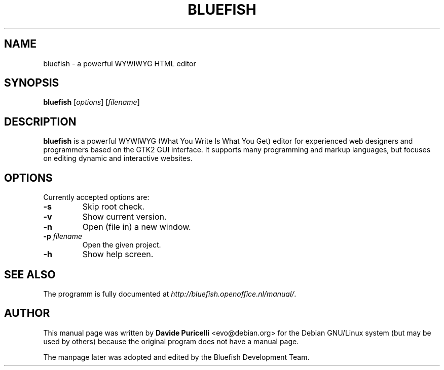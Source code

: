 .TH BLUEFISH "1" "December 2004" "Bluefish HTML editor" "User Commands"
.SH "NAME"
bluefish \- a powerful WYWIWYG HTML editor
.SH "SYNOPSIS"
.B bluefish
[\fIoptions\fR] [\fIfilename\fR]
.SH "DESCRIPTION"
.B bluefish
is a powerful WYWIWYG (What You Write Is What You Get) editor for
experienced web designers and programmers based on the GTK2 GUI interface.
It supports many programming and markup languages, but focuses on editing
dynamic and interactive websites.
.SH "OPTIONS"
Currently accepted options are:
.TP
\fB\-s\fR
Skip root check.
.TP
\fB\-v\fR
Show current version.
.TP
\fB\-n\fR
Open (file in) a new window.
.TP
\fB\-p \fIfilename\fR
Open the given project.
.TP
\fB\-h\fR
Show help screen.
.SH "SEE ALSO"
The programm is fully documented at
\fI\%http://bluefish.openoffice.nl/manual/\fR.
.SH "AUTHOR"
This manual page was written by \fBDavide Puricelli\fR <\&evo@debian.org\&>
for the Debian GNU/Linux system (but may be used by others) because the
original program does not have a manual page.
.PP
The manpage later was adopted and edited by the Bluefish Development Team.
